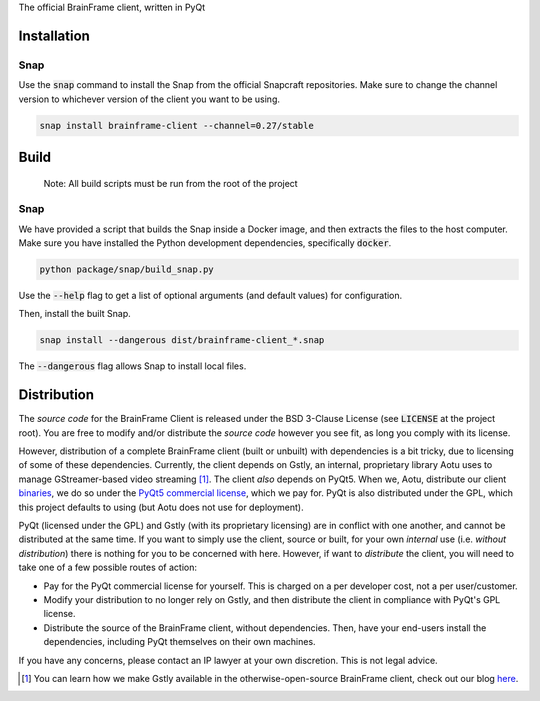 The official BrainFrame client, written in PyQt

Installation
======================

Snap
---------------

Use the :code:`snap` command to install the Snap from the official Snapcraft
repositories. Make sure to change the channel version to whichever version of
the client you want to be using.

.. code-block:: bash

    snap install brainframe-client --channel=0.27/stable


Build
======================

    Note: All build scripts must be run from the root of the project


Snap
---------------

We have provided a script that builds the Snap inside a Docker image, and then
extracts the files to the host computer. Make sure you have installed the Python
development dependencies, specifically :code:`docker`.

.. code-block:: bash

    python package/snap/build_snap.py

Use the :code:`--help` flag to get a list of optional arguments (and default
values) for configuration.

Then, install the built Snap.

.. code-block:: bash

    snap install --dangerous dist/brainframe-client_*.snap

The :code:`--dangerous` flag allows Snap to install local files.


Distribution
======================

The *source code* for the BrainFrame Client is released under the BSD 3-Clause
License (see :code:`LICENSE` at the project root). You are free to modify and/or
distribute the *source code* however you see fit, as long you comply with its
license.

However, distribution of a complete BrainFrame client (built or unbuilt) with
dependencies is a bit tricky, due to licensing of some of these dependencies.
Currently, the client depends on Gstly, an internal, proprietary library Aotu
uses to manage GStreamer-based video streaming [#]_. The client *also* depends
on PyQt5. When we, Aotu, distribute our client binaries_, we do so under the
`PyQt5 commercial license`_, which we pay for. PyQt is also distributed under
the GPL, which this project defaults to using (but Aotu does not use for
deployment).

PyQt (licensed under the GPL) and Gstly (with its proprietary licensing) are in
conflict with one another, and cannot be distributed at the same time. If you
want to simply use the client, source or built, for your own *internal* use
(i.e. *without distribution*) there is nothing for you to be concerned with
here. However, if want to *distribute* the client, you will need to take one of
a few possible routes of action:

* Pay for the PyQt commercial license for yourself. This is charged on a per
  developer cost, not a per user/customer.
* Modify your distribution to no longer rely on Gstly, and then distribute the
  client in compliance with PyQt's GPL license.
* Distribute the source of the BrainFrame client, without dependencies. Then,
  have your end-users install the dependencies, including PyQt themselves on
  their own machines.

If you have any concerns, please contact an IP lawyer at your own discretion.
This is not legal advice.

.. [#] You can learn how we make Gstly available in the otherwise-open-source
       BrainFrame client, check out our blog here_.

.. _here: https://aotu.ai/en/blog/2021/01/19/publishing-a-proprietary-python-package-on-pypi-using-poetry/
.. _binaries: https://aotu.ai/docs/downloads/#brainframe-client
.. _`PyQt5 Commercial license`: https://riverbankcomputing.com/commercial/pyqt

